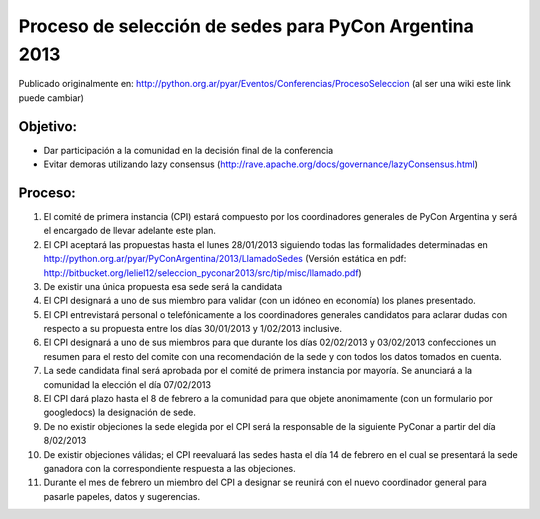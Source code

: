 Proceso de selección de sedes para PyCon Argentina 2013
=======================================================

Publicado originalmente en:
http://python.org.ar/pyar/Eventos/Conferencias/ProcesoSeleccion
(al ser una wiki este link puede cambiar)


Objetivo:
---------

* Dar participación a la comunidad en la decisión final de la conferencia
* Evitar demoras utilizando lazy consensus
  (http://rave.apache.org/docs/governance/lazyConsensus.html)


Proceso:
--------

1. El comité de primera instancia (CPI) estará compuesto por los coordinadores
   generales de PyCon Argentina y será el encargado de llevar adelante este
   plan.
2. El CPI aceptará las propuestas hasta el lunes 28/01/2013 siguiendo todas las
   formalidades determinadas en
   http://python.org.ar/pyar/PyConArgentina/2013/LlamadoSedes
   (Versión estática en pdf:
   http://bitbucket.org/leliel12/seleccion_pyconar2013/src/tip/misc/llamado.pdf)
3. De existir una única propuesta esa sede será la candidata
4. El CPI designará a uno de sus miembro para validar
   (con un idóneo en economía) los planes presentado.
5. El CPI entrevistará personal o telefónicamente a los coordinadores
   generales candidatos para aclarar dudas con respecto a su propuesta entre
   los días 30/01/2013 y 1/02/2013 inclusive.
6. El CPI designará a uno de sus miembros para que durante los días 02/02/2013
   y 03/02/2013 confecciones un resumen para el resto  del comite con una
   recomendación de la sede y con todos los datos tomados en cuenta.
7. La sede candidata final será aprobada por el comité de primera instancia por
   mayoría. Se anunciará a la comunidad la elección el día 07/02/2013
8. El CPI dará plazo hasta el 8 de febrero a la comunidad para que objete
   anonimamente (con un formulario por googledocs) la designación de sede.
9. De no existir objeciones la sede elegida por el CPI será la responsable de
   la siguiente PyConar a partir del día 8/02/2013
10. De existir objeciones válidas; el CPI  reevaluará las sedes hasta el día
    14 de febrero en el cual se presentará la sede ganadora con la
    correspondiente respuesta a las objeciones.
11. Durante el mes de febrero un miembro del CPI a designar se reunirá con el
    nuevo coordinador general para pasarle papeles, datos y sugerencias.
